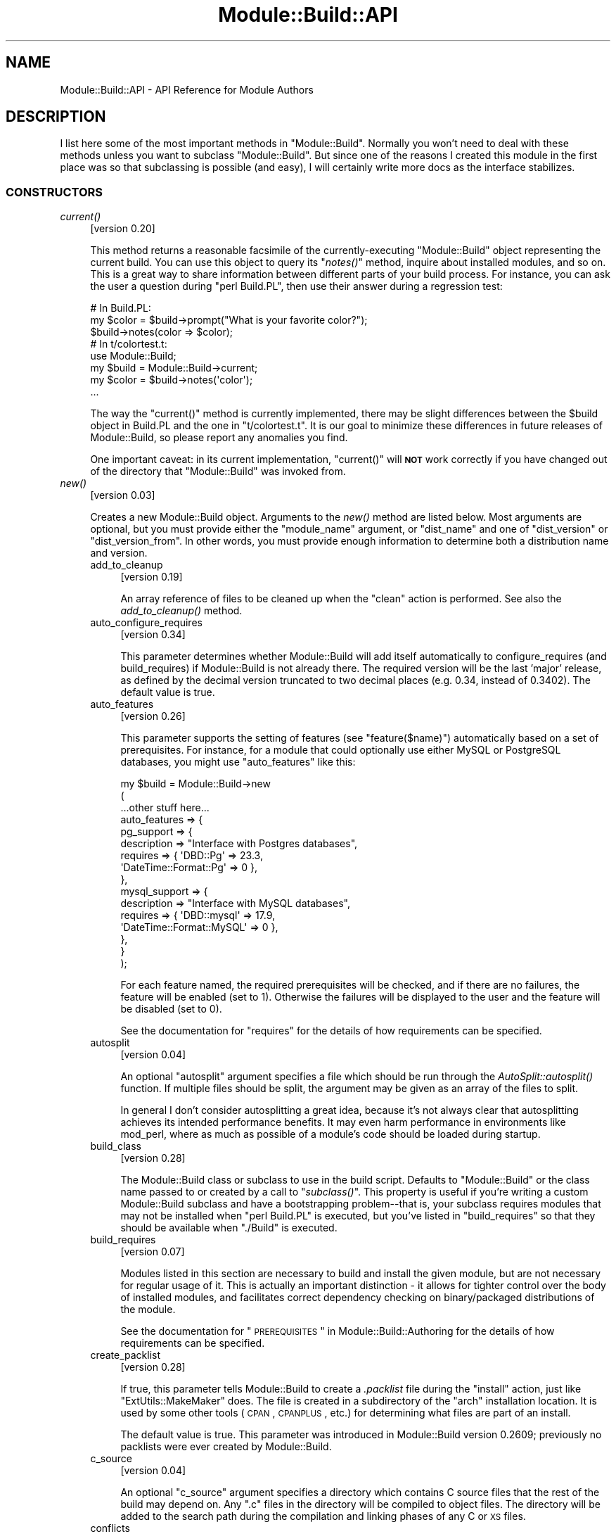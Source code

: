 .\" Automatically generated by Pod::Man 2.23 (Pod::Simple 3.14)
.\"
.\" Standard preamble:
.\" ========================================================================
.de Sp \" Vertical space (when we can't use .PP)
.if t .sp .5v
.if n .sp
..
.de Vb \" Begin verbatim text
.ft CW
.nf
.ne \\$1
..
.de Ve \" End verbatim text
.ft R
.fi
..
.\" Set up some character translations and predefined strings.  \*(-- will
.\" give an unbreakable dash, \*(PI will give pi, \*(L" will give a left
.\" double quote, and \*(R" will give a right double quote.  \*(C+ will
.\" give a nicer C++.  Capital omega is used to do unbreakable dashes and
.\" therefore won't be available.  \*(C` and \*(C' expand to `' in nroff,
.\" nothing in troff, for use with C<>.
.tr \(*W-
.ds C+ C\v'-.1v'\h'-1p'\s-2+\h'-1p'+\s0\v'.1v'\h'-1p'
.ie n \{\
.    ds -- \(*W-
.    ds PI pi
.    if (\n(.H=4u)&(1m=24u) .ds -- \(*W\h'-12u'\(*W\h'-12u'-\" diablo 10 pitch
.    if (\n(.H=4u)&(1m=20u) .ds -- \(*W\h'-12u'\(*W\h'-8u'-\"  diablo 12 pitch
.    ds L" ""
.    ds R" ""
.    ds C` ""
.    ds C' ""
'br\}
.el\{\
.    ds -- \|\(em\|
.    ds PI \(*p
.    ds L" ``
.    ds R" ''
'br\}
.\"
.\" Escape single quotes in literal strings from groff's Unicode transform.
.ie \n(.g .ds Aq \(aq
.el       .ds Aq '
.\"
.\" If the F register is turned on, we'll generate index entries on stderr for
.\" titles (.TH), headers (.SH), subsections (.SS), items (.Ip), and index
.\" entries marked with X<> in POD.  Of course, you'll have to process the
.\" output yourself in some meaningful fashion.
.ie \nF \{\
.    de IX
.    tm Index:\\$1\t\\n%\t"\\$2"
..
.    nr % 0
.    rr F
.\}
.el \{\
.    de IX
..
.\}
.\"
.\" Accent mark definitions (@(#)ms.acc 1.5 88/02/08 SMI; from UCB 4.2).
.\" Fear.  Run.  Save yourself.  No user-serviceable parts.
.    \" fudge factors for nroff and troff
.if n \{\
.    ds #H 0
.    ds #V .8m
.    ds #F .3m
.    ds #[ \f1
.    ds #] \fP
.\}
.if t \{\
.    ds #H ((1u-(\\\\n(.fu%2u))*.13m)
.    ds #V .6m
.    ds #F 0
.    ds #[ \&
.    ds #] \&
.\}
.    \" simple accents for nroff and troff
.if n \{\
.    ds ' \&
.    ds ` \&
.    ds ^ \&
.    ds , \&
.    ds ~ ~
.    ds /
.\}
.if t \{\
.    ds ' \\k:\h'-(\\n(.wu*8/10-\*(#H)'\'\h"|\\n:u"
.    ds ` \\k:\h'-(\\n(.wu*8/10-\*(#H)'\`\h'|\\n:u'
.    ds ^ \\k:\h'-(\\n(.wu*10/11-\*(#H)'^\h'|\\n:u'
.    ds , \\k:\h'-(\\n(.wu*8/10)',\h'|\\n:u'
.    ds ~ \\k:\h'-(\\n(.wu-\*(#H-.1m)'~\h'|\\n:u'
.    ds / \\k:\h'-(\\n(.wu*8/10-\*(#H)'\z\(sl\h'|\\n:u'
.\}
.    \" troff and (daisy-wheel) nroff accents
.ds : \\k:\h'-(\\n(.wu*8/10-\*(#H+.1m+\*(#F)'\v'-\*(#V'\z.\h'.2m+\*(#F'.\h'|\\n:u'\v'\*(#V'
.ds 8 \h'\*(#H'\(*b\h'-\*(#H'
.ds o \\k:\h'-(\\n(.wu+\w'\(de'u-\*(#H)/2u'\v'-.3n'\*(#[\z\(de\v'.3n'\h'|\\n:u'\*(#]
.ds d- \h'\*(#H'\(pd\h'-\w'~'u'\v'-.25m'\f2\(hy\fP\v'.25m'\h'-\*(#H'
.ds D- D\\k:\h'-\w'D'u'\v'-.11m'\z\(hy\v'.11m'\h'|\\n:u'
.ds th \*(#[\v'.3m'\s+1I\s-1\v'-.3m'\h'-(\w'I'u*2/3)'\s-1o\s+1\*(#]
.ds Th \*(#[\s+2I\s-2\h'-\w'I'u*3/5'\v'-.3m'o\v'.3m'\*(#]
.ds ae a\h'-(\w'a'u*4/10)'e
.ds Ae A\h'-(\w'A'u*4/10)'E
.    \" corrections for vroff
.if v .ds ~ \\k:\h'-(\\n(.wu*9/10-\*(#H)'\s-2\u~\d\s+2\h'|\\n:u'
.if v .ds ^ \\k:\h'-(\\n(.wu*10/11-\*(#H)'\v'-.4m'^\v'.4m'\h'|\\n:u'
.    \" for low resolution devices (crt and lpr)
.if \n(.H>23 .if \n(.V>19 \
\{\
.    ds : e
.    ds 8 ss
.    ds o a
.    ds d- d\h'-1'\(ga
.    ds D- D\h'-1'\(hy
.    ds th \o'bp'
.    ds Th \o'LP'
.    ds ae ae
.    ds Ae AE
.\}
.rm #[ #] #H #V #F C
.\" ========================================================================
.\"
.IX Title "Module::Build::API 3pm"
.TH Module::Build::API 3pm "2011-01-09" "perl v5.12.3" "Perl Programmers Reference Guide"
.\" For nroff, turn off justification.  Always turn off hyphenation; it makes
.\" way too many mistakes in technical documents.
.if n .ad l
.nh
.SH "NAME"
Module::Build::API \- API Reference for Module Authors
.SH "DESCRIPTION"
.IX Header "DESCRIPTION"
I list here some of the most important methods in \f(CW\*(C`Module::Build\*(C'\fR.
Normally you won't need to deal with these methods unless you want to
subclass \f(CW\*(C`Module::Build\*(C'\fR.  But since one of the reasons I created
this module in the first place was so that subclassing is possible
(and easy), I will certainly write more docs as the interface
stabilizes.
.SS "\s-1CONSTRUCTORS\s0"
.IX Subsection "CONSTRUCTORS"
.IP "\fIcurrent()\fR" 4
.IX Item "current()"
[version 0.20]
.Sp
This method returns a reasonable facsimile of the currently-executing
\&\f(CW\*(C`Module::Build\*(C'\fR object representing the current build.  You can use
this object to query its \*(L"\fInotes()\fR\*(R" method, inquire about installed
modules, and so on.  This is a great way to share information between
different parts of your build process.  For instance, you can ask
the user a question during \f(CW\*(C`perl Build.PL\*(C'\fR, then use their answer
during a regression test:
.Sp
.Vb 3
\&  # In Build.PL:
\&  my $color = $build\->prompt("What is your favorite color?");
\&  $build\->notes(color => $color);
\&
\&  # In t/colortest.t:
\&  use Module::Build;
\&  my $build = Module::Build\->current;
\&  my $color = $build\->notes(\*(Aqcolor\*(Aq);
\&  ...
.Ve
.Sp
The way the \f(CW\*(C`current()\*(C'\fR method is currently implemented, there may be
slight differences between the \f(CW$build\fR object in Build.PL and the
one in \f(CW\*(C`t/colortest.t\*(C'\fR.  It is our goal to minimize these differences
in future releases of Module::Build, so please report any anomalies
you find.
.Sp
One important caveat: in its current implementation, \f(CW\*(C`current()\*(C'\fR will
\&\fB\s-1NOT\s0\fR work correctly if you have changed out of the directory that
\&\f(CW\*(C`Module::Build\*(C'\fR was invoked from.
.IP "\fInew()\fR" 4
.IX Item "new()"
[version 0.03]
.Sp
Creates a new Module::Build object.  Arguments to the \fInew()\fR method are
listed below.  Most arguments are optional, but you must provide
either the \*(L"module_name\*(R" argument, or \*(L"dist_name\*(R" and one of
\&\*(L"dist_version\*(R" or \*(L"dist_version_from\*(R".  In other words, you must
provide enough information to determine both a distribution name and
version.
.RS 4
.IP "add_to_cleanup" 4
.IX Item "add_to_cleanup"
[version 0.19]
.Sp
An array reference of files to be cleaned up when the \f(CW\*(C`clean\*(C'\fR action
is performed. See also the \fIadd_to_cleanup()\fR
method.
.IP "auto_configure_requires" 4
.IX Item "auto_configure_requires"
[version 0.34]
.Sp
This parameter determines whether Module::Build will add itself
automatically to configure_requires (and build_requires) if Module::Build
is not already there.  The required version will be the last 'major' release,
as defined by the decimal version truncated to two decimal places (e.g. 0.34,
instead of 0.3402).  The default value is true.
.IP "auto_features" 4
.IX Item "auto_features"
[version 0.26]
.Sp
This parameter supports the setting of features (see
\&\*(L"feature($name)\*(R") automatically based on a set of prerequisites.  For
instance, for a module that could optionally use either MySQL or
PostgreSQL databases, you might use \f(CW\*(C`auto_features\*(C'\fR like this:
.Sp
.Vb 10
\&  my $build = Module::Build\->new
\&    (
\&     ...other stuff here...
\&     auto_features => {
\&       pg_support    => {
\&                         description => "Interface with Postgres databases",
\&                         requires    => { \*(AqDBD::Pg\*(Aq => 23.3,
\&                                          \*(AqDateTime::Format::Pg\*(Aq => 0 },
\&                        },
\&       mysql_support => {
\&                         description => "Interface with MySQL databases",
\&                         requires    => { \*(AqDBD::mysql\*(Aq => 17.9,
\&                                          \*(AqDateTime::Format::MySQL\*(Aq => 0 },
\&                        },
\&     }
\&    );
.Ve
.Sp
For each feature named, the required prerequisites will be checked, and
if there are no failures, the feature will be enabled (set to \f(CW1\fR).
Otherwise the failures will be displayed to the user and the feature
will be disabled (set to \f(CW0\fR).
.Sp
See the documentation for \*(L"requires\*(R" for the details of how
requirements can be specified.
.IP "autosplit" 4
.IX Item "autosplit"
[version 0.04]
.Sp
An optional \f(CW\*(C`autosplit\*(C'\fR argument specifies a file which should be run
through the \fIAutoSplit::autosplit()\fR function.
If multiple files should be split, the argument may be given as an
array of the files to split.
.Sp
In general I don't consider autosplitting a great idea, because it's
not always clear that autosplitting achieves its intended performance
benefits.  It may even harm performance in environments like mod_perl,
where as much as possible of a module's code should be loaded during
startup.
.IP "build_class" 4
.IX Item "build_class"
[version 0.28]
.Sp
The Module::Build class or subclass to use in the build script.
Defaults to \*(L"Module::Build\*(R" or the class name passed to or created by
a call to \*(L"\fIsubclass()\fR\*(R".  This property is useful if you're
writing a custom Module::Build subclass and have a bootstrapping
problem\*(--that is, your subclass requires modules that may not be
installed when \f(CW\*(C`perl Build.PL\*(C'\fR is executed, but you've listed in
\&\*(L"build_requires\*(R" so that they should be available when \f(CW\*(C`./Build\*(C'\fR is
executed.
.IP "build_requires" 4
.IX Item "build_requires"
[version 0.07]
.Sp
Modules listed in this section are necessary to build and install the
given module, but are not necessary for regular usage of it.  This is
actually an important distinction \- it allows for tighter control over
the body of installed modules, and facilitates correct dependency
checking on binary/packaged distributions of the module.
.Sp
See the documentation for \*(L"\s-1PREREQUISITES\s0\*(R" in Module::Build::Authoring
for the details of how requirements can be specified.
.IP "create_packlist" 4
.IX Item "create_packlist"
[version 0.28]
.Sp
If true, this parameter tells Module::Build to create a \fI.packlist\fR
file during the \f(CW\*(C`install\*(C'\fR action, just like \f(CW\*(C`ExtUtils::MakeMaker\*(C'\fR does.
The file is created in a subdirectory of the \f(CW\*(C`arch\*(C'\fR installation
location.  It is used by some other tools (\s-1CPAN\s0, \s-1CPANPLUS\s0, etc.) for
determining what files are part of an install.
.Sp
The default value is true.  This parameter was introduced in
Module::Build version 0.2609; previously no packlists were ever
created by Module::Build.
.IP "c_source" 4
.IX Item "c_source"
[version 0.04]
.Sp
An optional \f(CW\*(C`c_source\*(C'\fR argument specifies a directory which contains
C source files that the rest of the build may depend on.  Any \f(CW\*(C`.c\*(C'\fR
files in the directory will be compiled to object files.  The
directory will be added to the search path during the compilation and
linking phases of any C or \s-1XS\s0 files.
.IP "conflicts" 4
.IX Item "conflicts"
[version 0.07]
.Sp
Modules listed in this section conflict in some serious way with the
given module.  \f(CW\*(C`Module::Build\*(C'\fR (or some higher-level tool) will
refuse to install the given module if the given module/version is also
installed.
.Sp
See the documentation for \*(L"\s-1PREREQUISITES\s0\*(R" in Module::Build::Authoring
for the details of how requirements can be specified.
.IP "create_license" 4
.IX Item "create_license"
[version 0.31]
.Sp
This parameter tells Module::Build to automatically create a
\&\fI\s-1LICENSE\s0\fR file at the top level of your distribution, containing the
full text of the author's chosen license.  This requires
\&\f(CW\*(C`Software::License\*(C'\fR on the author's machine, and further requires
that the \f(CW\*(C`license\*(C'\fR parameter specifies a license that it knows about.
.IP "create_makefile_pl" 4
.IX Item "create_makefile_pl"
[version 0.19]
.Sp
This parameter lets you use \f(CW\*(C`Module::Build::Compat\*(C'\fR during the
\&\f(CW\*(C`distdir\*(C'\fR (or \f(CW\*(C`dist\*(C'\fR) action to automatically create a Makefile.PL
for compatibility with \f(CW\*(C`ExtUtils::MakeMaker\*(C'\fR.  The parameter's value
should be one of the styles named in the Module::Build::Compat
documentation.
.IP "create_readme" 4
.IX Item "create_readme"
[version 0.22]
.Sp
This parameter tells Module::Build to automatically create a \fI\s-1README\s0\fR
file at the top level of your distribution.  Currently it will simply
use \f(CW\*(C`Pod::Text\*(C'\fR (or \f(CW\*(C`Pod::Readme\*(C'\fR if it's installed) on the file
indicated by \f(CW\*(C`dist_version_from\*(C'\fR and put the result in the \fI\s-1README\s0\fR
file.  This is by no means the only recommended style for writing a
\&\fI\s-1README\s0\fR, but it seems to be one common one used on the \s-1CPAN\s0.
.Sp
If you generate a \fI\s-1README\s0\fR in this way, it's probably a good idea to
create a separate \fI\s-1INSTALL\s0\fR file if that information isn't in the
generated \fI\s-1README\s0\fR.
.IP "dist_abstract" 4
.IX Item "dist_abstract"
[version 0.20]
.Sp
This should be a short description of the distribution.  This is used when
generating metadata for \fI\s-1META\s0.yml\fR and \s-1PPD\s0 files.  If it is not given
then \f(CW\*(C`Module::Build\*(C'\fR looks in the \s-1POD\s0 of the module from which it gets
the distribution's version.  If it finds a \s-1POD\s0 section marked \*(L"=head1
\&\s-1NAME\s0\*(R", then it looks for the first line matching \f(CW\*(C`\es+\-\es+(.+)\*(C'\fR,
and uses the captured text as the abstract.
.IP "dist_author" 4
.IX Item "dist_author"
[version 0.20]
.Sp
This should be something like \*(L"John Doe <jdoe@example.com>\*(R", or if
there are multiple authors, an anonymous array of strings may be
specified.  This is used when generating metadata for \fI\s-1META\s0.yml\fR and
\&\s-1PPD\s0 files.  If this is not specified, then \f(CW\*(C`Module::Build\*(C'\fR looks at
the module from which it gets the distribution's version.  If it finds
a \s-1POD\s0 section marked \*(L"=head1 \s-1AUTHOR\s0\*(R", then it uses the contents of
this section.
.IP "dist_name" 4
.IX Item "dist_name"
[version 0.11]
.Sp
Specifies the name for this distribution.  Most authors won't need to
set this directly, they can use \f(CW\*(C`module_name\*(C'\fR to set \f(CW\*(C`dist_name\*(C'\fR to
a reasonable default.  However, some agglomerative distributions like
\&\f(CW\*(C`libwww\-perl\*(C'\fR or \f(CW\*(C`bioperl\*(C'\fR have names that don't correspond directly
to a module name, so \f(CW\*(C`dist_name\*(C'\fR can be set independently.
.IP "dist_version" 4
.IX Item "dist_version"
[version 0.11]
.Sp
Specifies a version number for the distribution.  See \*(L"module_name\*(R"
or \*(L"dist_version_from\*(R" for ways to have this set automatically from a
\&\f(CW$VERSION\fR variable in a module.  One way or another, a version
number needs to be set.
.IP "dist_version_from" 4
.IX Item "dist_version_from"
[version 0.11]
.Sp
Specifies a file to look for the distribution version in.  Most
authors won't need to set this directly, they can use \*(L"module_name\*(R"
to set it to a reasonable default.
.Sp
The version is extracted from the specified file according to the same
rules as ExtUtils::MakeMaker and \f(CW\*(C`CPAN.pm\*(C'\fR.  It involves finding
the first line that matches the regular expression
.Sp
.Vb 1
\&   /([\e$*])(([\ew\e:\e\*(Aq]*)\ebVERSION)\eb.*\e=/
.Ve
.Sp
\&\fIeval()\fR\-ing that line, then checking the value of the \f(CW$VERSION\fR
variable.  Quite ugly, really, but all the modules on \s-1CPAN\s0 depend on
this process, so there's no real opportunity to change to something
better.
.Sp
If the target file of \*(L"dist_version_from\*(R" contains more than one package
declaration, the version returned will be the one matching the configured
\&\*(L"module_name\*(R".
.IP "dynamic_config" 4
.IX Item "dynamic_config"
[version 0.07]
.Sp
A boolean flag indicating whether the \fIBuild.PL\fR file must be
executed, or whether this module can be built, tested and installed
solely from consulting its metadata file.  The main reason to set this
to a true value is that your module performs some dynamic
configuration as part of its build/install process.  If the flag is
omitted, the \fI\s-1META\s0.yml\fR spec says that installation tools should
treat it as 1 (true), because this is a safer way to behave.
.Sp
Currently \f(CW\*(C`Module::Build\*(C'\fR doesn't actually do anything with this flag
\&\- it's up to higher-level tools like \f(CW\*(C`CPAN.pm\*(C'\fR to do something useful
with it.  It can potentially bring lots of security, packaging, and
convenience improvements.
.IP "extra_compiler_flags" 4
.IX Item "extra_compiler_flags"
.PD 0
.IP "extra_linker_flags" 4
.IX Item "extra_linker_flags"
.PD
[version 0.19]
.Sp
These parameters can contain array references (or strings, in which
case they will be split into arrays) to pass through to the compiler
and linker phases when compiling/linking C code.  For example, to tell
the compiler that your code is \*(C+, you might do:
.Sp
.Vb 5
\&  my $build = Module::Build\->new
\&    (
\&     module_name          => \*(AqFoo::Bar\*(Aq,
\&     extra_compiler_flags => [\*(Aq\-x\*(Aq, \*(Aqc++\*(Aq],
\&    );
.Ve
.Sp
To link your \s-1XS\s0 code against glib you might write something like:
.Sp
.Vb 7
\&  my $build = Module::Build\->new
\&    (
\&     module_name          => \*(AqFoo::Bar\*(Aq,
\&     dynamic_config       => 1,
\&     extra_compiler_flags => scalar \`glib\-config \-\-cflags\`,
\&     extra_linker_flags   => scalar \`glib\-config \-\-libs\`,
\&    );
.Ve
.IP "get_options" 4
.IX Item "get_options"
[version 0.26]
.Sp
You can pass arbitrary command line options to \fIBuild.PL\fR or
\&\fIBuild\fR, and they will be stored in the Module::Build object and can
be accessed via the \*(L"\fIargs()\fR\*(R" method.  However, sometimes you want
more flexibility out of your argument processing than this allows.  In
such cases, use the \f(CW\*(C`get_options\*(C'\fR parameter to pass in a hash
reference of argument specifications, and the list of arguments to
\&\fIBuild.PL\fR or \fIBuild\fR will be processed according to those
specifications before they're passed on to \f(CW\*(C`Module::Build\*(C'\fR's own
argument processing.
.Sp
The supported option specification hash keys are:
.RS 4
.IP "type" 4
.IX Item "type"
The type of option.  The types are those supported by Getopt::Long; consult
its documentation for a complete list.  Typical types are \f(CW\*(C`=s\*(C'\fR for strings,
\&\f(CW\*(C`+\*(C'\fR for additive options, and \f(CW\*(C`!\*(C'\fR for negatable options.  If the
type is not specified, it will be considered a boolean, i.e. no
argument is taken and a value of 1 will be assigned when the option is
encountered.
.IP "store" 4
.IX Item "store"
A reference to a scalar in which to store the value passed to the option.
If not specified, the value will be stored under the option name in the
hash returned by the \f(CW\*(C`args()\*(C'\fR method.
.IP "default" 4
.IX Item "default"
A default value for the option.  If no default value is specified and no option
is passed, then the option key will not exist in the hash returned by
\&\f(CW\*(C`args()\*(C'\fR.
.RE
.RS 4
.Sp
You can combine references to your own variables or subroutines with
unreferenced specifications, for which the result will also be stored in the
hash returned by \f(CW\*(C`args()\*(C'\fR.  For example:
.Sp
.Vb 10
\&  my $loud = 0;
\&  my $build = Module::Build\->new
\&    (
\&     module_name => \*(AqFoo::Bar\*(Aq,
\&     get_options => {
\&                     Loud =>     { store => \e$loud },
\&                     Dbd  =>     { type  => \*(Aq=s\*(Aq   },
\&                     Quantity => { type  => \*(Aq+\*(Aq    },
\&                    }
\&    );
\&
\&  print STDERR "HEY, ARE YOU LISTENING??\en" if $loud;
\&  print "We\*(Aqll use the ", $build\->args(\*(AqDbd\*(Aq), " DBI driver\en";
\&  print "Are you sure you want that many?\en"
\&    if $build\->args(\*(AqQuantity\*(Aq) > 2;
.Ve
.Sp
The arguments for such a specification can be called like so:
.Sp
.Vb 1
\&  perl Build.PL \-\-Loud \-\-Dbd=DBD::pg \-\-Quantity \-\-Quantity \-\-Quantity
.Ve
.Sp
\&\fB\s-1WARNING:\s0\fR Any option specifications that conflict with Module::Build's own
options (defined by its properties) will throw an exception.  Use capitalized
option names to avoid unintended conflicts with future Module::Build options.
.Sp
Consult the Getopt::Long documentation for details on its usage.
.RE
.IP "include_dirs" 4
.IX Item "include_dirs"
[version 0.24]
.Sp
Specifies any additional directories in which to search for C header
files.  May be given as a string indicating a single directory, or as
a list reference indicating multiple directories.
.IP "install_path" 4
.IX Item "install_path"
[version 0.19]
.Sp
You can set paths for individual installable elements by using the
\&\f(CW\*(C`install_path\*(C'\fR parameter:
.Sp
.Vb 8
\&  my $build = Module::Build\->new
\&    (
\&     ...other stuff here...
\&     install_path => {
\&                      lib  => \*(Aq/foo/lib\*(Aq,
\&                      arch => \*(Aq/foo/lib/arch\*(Aq,
\&                     }
\&    );
.Ve
.IP "installdirs" 4
.IX Item "installdirs"
[version 0.19]
.Sp
Determines where files are installed within the normal perl hierarchy
as determined by \fIConfig.pm\fR.  Valid values are: \f(CW\*(C`core\*(C'\fR, \f(CW\*(C`site\*(C'\fR,
\&\f(CW\*(C`vendor\*(C'\fR.  The default is \f(CW\*(C`site\*(C'\fR.  See
\&\*(L"\s-1INSTALL\s0 \s-1PATHS\s0\*(R" in Module::Build
.IP "license" 4
.IX Item "license"
[version 0.07]
.Sp
Specifies the licensing terms of your distribution.  Valid options include:
.RS 4
.IP "apache" 4
.IX Item "apache"
The distribution is licensed under the Apache License, Version 2.0
(http://apache.org/licenses/LICENSE\-2.0 <http://apache.org/licenses/LICENSE-2.0>).
.IP "apache_1_1" 4
.IX Item "apache_1_1"
The distribution is licensed under the Apache Software License, Version 1.1
(http://apache.org/licenses/LICENSE\-1.1 <http://apache.org/licenses/LICENSE-1.1>).
.IP "artistic" 4
.IX Item "artistic"
The distribution is licensed under the Artistic License, as specified
by the \fIArtistic\fR file in the standard Perl distribution.
.IP "artistic_2" 4
.IX Item "artistic_2"
The distribution is licensed under the Artistic 2.0 License
(http://opensource.org/licenses/artistic\-license\-2.0.php <http://opensource.org/licenses/artistic-license-2.0.php>.)
.IP "bsd" 4
.IX Item "bsd"
The distribution is licensed under the \s-1BSD\s0 License
(http://www.opensource.org/licenses/bsd\-license.php <http://www.opensource.org/licenses/bsd-license.php>).
.IP "gpl" 4
.IX Item "gpl"
The distribution is licensed under the terms of the \s-1GNU\s0 General
Public License (http://www.opensource.org/licenses/gpl\-license.php <http://www.opensource.org/licenses/gpl-license.php>).
.IP "lgpl" 4
.IX Item "lgpl"
The distribution is licensed under the terms of the \s-1GNU\s0 Lesser
General Public License
(http://www.opensource.org/licenses/lgpl\-license.php <http://www.opensource.org/licenses/lgpl-license.php>).
.IP "mit" 4
.IX Item "mit"
The distribution is licensed under the \s-1MIT\s0 License
(http://opensource.org/licenses/mit\-license.php <http://opensource.org/licenses/mit-license.php>).
.IP "mozilla" 4
.IX Item "mozilla"
The distribution is licensed under the Mozilla Public
License.  (<http://opensource.org/licenses/mozilla1.0.php> or
<http://opensource.org/licenses/mozilla1.1.php>)
.IP "open_source" 4
.IX Item "open_source"
The distribution is licensed under some other Open Source
Initiative-approved license listed at
<http://www.opensource.org/licenses/>.
.IP "perl" 4
.IX Item "perl"
The distribution may be copied and redistributed under the same terms
as Perl itself (this is by far the most common licensing option for
modules on \s-1CPAN\s0).  This is a dual license, in which the user may
choose between either the \s-1GPL\s0 or the Artistic license.
.IP "restrictive" 4
.IX Item "restrictive"
The distribution may not be redistributed without special permission
from the author and/or copyright holder.
.IP "unrestricted" 4
.IX Item "unrestricted"
The distribution is licensed under a license that is \fBnot\fR approved
by www.opensource.org but that allows distribution without
restrictions.
.RE
.RS 4
.Sp
Note that you must still include the terms of your license in your
documentation \- this field only lets automated tools figure out your
licensing restrictions.  Humans still need something to read.  If you
choose to provide this field, you should make sure that you keep it in
sync with your written documentation if you ever change your licensing
terms.
.Sp
You may also use a license type of \f(CW\*(C`unknown\*(C'\fR if you don't wish to
specify your terms in the metadata.
.Sp
It is a fatal error to use a license other than the ones mentioned
above.  This is not because I wish to impose licensing terms on you \-
please let me know if you would like another license option to be
added to the list.  I just started out with a small set of licenses to
keep things simple, figuring I'd let people with actual working
knowledge in this area tell me what to do.  So if that's you, drop me
a line.
.RE
.IP "meta_add" 4
.IX Item "meta_add"
[version 0.28]
.Sp
A hash of key/value pairs that should be added to the \fI\s-1META\s0.yml\fR file
during the \f(CW\*(C`distmeta\*(C'\fR action.  Any existing entries with the same
names will be overridden.
.Sp
See the \*(L"\s-1MODULE\s0 \s-1METADATA\s0\*(R" section for details.
.IP "meta_merge" 4
.IX Item "meta_merge"
[version 0.28]
.Sp
A hash of key/value pairs that should be merged into the \fI\s-1META\s0.yml\fR
file during the \f(CW\*(C`distmeta\*(C'\fR action.  Any existing entries with the
same names will be overridden.
.Sp
The only difference between \f(CW\*(C`meta_add\*(C'\fR and \f(CW\*(C`meta_merge\*(C'\fR is their
behavior on hash-valued and array-valued entries: \f(CW\*(C`meta_add\*(C'\fR will
completely blow away the existing hash or array value, but
\&\f(CW\*(C`meta_merge\*(C'\fR will merge the supplied data into the existing hash or
array value.
.Sp
See the \*(L"\s-1MODULE\s0 \s-1METADATA\s0\*(R" section for details.
.IP "module_name" 4
.IX Item "module_name"
[version 0.03]
.Sp
The \f(CW\*(C`module_name\*(C'\fR is a shortcut for setting default values of
\&\f(CW\*(C`dist_name\*(C'\fR and \f(CW\*(C`dist_version_from\*(C'\fR, reflecting the fact that the
majority of \s-1CPAN\s0 distributions are centered around one \*(L"main\*(R" module.
For instance, if you set \f(CW\*(C`module_name\*(C'\fR to \f(CW\*(C`Foo::Bar\*(C'\fR, then
\&\f(CW\*(C`dist_name\*(C'\fR will default to \f(CW\*(C`Foo\-Bar\*(C'\fR and \f(CW\*(C`dist_version_from\*(C'\fR will
default to \f(CW\*(C`lib/Foo/Bar.pm\*(C'\fR.  \f(CW\*(C`dist_version_from\*(C'\fR will in turn be
used to set \f(CW\*(C`dist_version\*(C'\fR.
.Sp
Setting \f(CW\*(C`module_name\*(C'\fR won't override a \f(CW\*(C`dist_*\*(C'\fR parameter you
specify explicitly.
.IP "needs_compiler" 4
.IX Item "needs_compiler"
[version 0.36]
.Sp
The \f(CW\*(C`needs_compiler\*(C'\fR parameter indicates whether a compiler is required to
build the distsribution.  The default is false, unless \s-1XS\s0 files are found or
the \f(CW\*(C`c_source\*(C'\fR parameter is set, in which case it is true.  If true,
ExtUtils::CBuilder is automatically added to \f(CW\*(C`build_requires\*(C'\fR if needed.
.Sp
For a distribution where a compiler is \fIoptional\fR, e.g. a dual XS/pure\-Perl
distribution, \f(CW\*(C`needs_compiler\*(C'\fR should explicitly be set to a false value.
.IP "PL_files" 4
.IX Item "PL_files"
[version 0.06]
.Sp
An optional parameter specifying a set of \f(CW\*(C`.PL\*(C'\fR files in your
distribution.  These will be run as Perl scripts prior to processing
the rest of the files in your distribution with the name of the file
they're generating as an argument.  They are usually used as templates
for creating other files dynamically, so that a file like
\&\f(CW\*(C`lib/Foo/Bar.pm.PL\*(C'\fR might create the file \f(CW\*(C`lib/Foo/Bar.pm\*(C'\fR.
.Sp
The files are specified with the \f(CW\*(C`.PL\*(C'\fR files as hash keys, and the
file(s) they generate as hash values, like so:
.Sp
.Vb 6
\&  my $build = Module::Build\->new
\&    (
\&     module_name => \*(AqFoo::Bar\*(Aq,
\&     ...
\&     PL_files => { \*(Aqlib/Foo/Bar.pm.PL\*(Aq => \*(Aqlib/Foo/Bar.pm\*(Aq },
\&    );
.Ve
.Sp
Note that the path specifications are \fIalways\fR given in Unix-like
format, not in the style of the local system.
.Sp
If your \f(CW\*(C`.PL\*(C'\fR scripts don't create any files, or if they create files
with unexpected names, or even if they create multiple files, you can
indicate that so that Module::Build can properly handle these created
files:
.Sp
.Vb 5
\&  PL_files => {
\&               \*(Aqlib/Foo/Bar.pm.PL\*(Aq => \*(Aqlib/Foo/Bar.pm\*(Aq,
\&               \*(Aqlib/something.PL\*(Aq  => [\*(Aq/lib/something\*(Aq, \*(Aq/lib/else\*(Aq],
\&               \*(Aqlib/funny.PL\*(Aq      => [],
\&              }
.Ve
.Sp
Here's an example of a simple \s-1PL\s0 file.
.Sp
.Vb 2
\&    my $output_file = shift;
\&    open my $fh, ">", $output_file or die "Can\*(Aqt open $output_file: $!";
\&
\&    print $fh <<\*(AqEND\*(Aq;
\&    #!/usr/bin/perl
\&
\&    print "Hello, world!\en";
\&    END
.Ve
.Sp
\&\s-1PL\s0 files are not installed by default, so its safe to put them in
\&\fIlib/\fR and \fIbin/\fR.
.IP "pm_files" 4
.IX Item "pm_files"
[version 0.19]
.Sp
An optional parameter specifying the set of \f(CW\*(C`.pm\*(C'\fR files in this
distribution, specified as a hash reference whose keys are the files'
locations in the distributions, and whose values are their logical
locations based on their package name, i.e. where they would be found
in a \*(L"normal\*(R" Module::Build\-style distribution.  This parameter is
mainly intended to support alternative layouts of files.
.Sp
For instance, if you have an old-style \f(CW\*(C`MakeMaker\*(C'\fR distribution for a
module called \f(CW\*(C`Foo::Bar\*(C'\fR and a \fIBar.pm\fR file at the top level of the
distribution, you could specify your layout in your \f(CW\*(C`Build.PL\*(C'\fR like
this:
.Sp
.Vb 6
\&  my $build = Module::Build\->new
\&    (
\&     module_name => \*(AqFoo::Bar\*(Aq,
\&     ...
\&     pm_files => { \*(AqBar.pm\*(Aq => \*(Aqlib/Foo/Bar.pm\*(Aq },
\&    );
.Ve
.Sp
Note that the values should include \f(CW\*(C`lib/\*(C'\fR, because this is where
they would be found in a \*(L"normal\*(R" Module::Build\-style distribution.
.Sp
Note also that the path specifications are \fIalways\fR given in
Unix-like format, not in the style of the local system.
.IP "pod_files" 4
.IX Item "pod_files"
[version 0.19]
.Sp
Just like \f(CW\*(C`pm_files\*(C'\fR, but used for specifying the set of \f(CW\*(C`.pod\*(C'\fR
files in your distribution.
.IP "recommends" 4
.IX Item "recommends"
[version 0.08]
.Sp
This is just like the \*(L"requires\*(R" argument, except that modules listed
in this section aren't essential, just a good idea.  We'll just print
a friendly warning if one of these modules aren't found, but we'll
continue running.
.Sp
If a module is recommended but not required, all tests should still
pass if the module isn't installed.  This may mean that some tests
may be skipped if recommended dependencies aren't present.
.Sp
Automated tools like \s-1CPAN\s0.pm should inform the user when recommended
modules aren't installed, and it should offer to install them if it
wants to be helpful.
.Sp
See the documentation for \*(L"\s-1PREREQUISITES\s0\*(R" in Module::Build::Authoring
for the details of how requirements can be specified.
.IP "recursive_test_files" 4
.IX Item "recursive_test_files"
[version 0.28]
.Sp
Normally, \f(CW\*(C`Module::Build\*(C'\fR does not search subdirectories when looking
for tests to run. When this options is set it will search recursively
in all subdirectories of the standard 't' test directory.
.IP "requires" 4
.IX Item "requires"
[version 0.07]
.Sp
An optional \f(CW\*(C`requires\*(C'\fR argument specifies any module prerequisites
that the current module depends on.
.Sp
One note: currently \f(CW\*(C`Module::Build\*(C'\fR doesn't actually \fIrequire\fR the
user to have dependencies installed, it just strongly urges.  In the
future we may require it.  There's also a \*(L"recommends\*(R" section for
things that aren't absolutely required.
.Sp
Automated tools like \s-1CPAN\s0.pm should refuse to install a module if one
of its dependencies isn't satisfied, unless a \*(L"force\*(R" command is given
by the user.  If the tools are helpful, they should also offer to
install the dependencies.
.Sp
A synonym for \f(CW\*(C`requires\*(C'\fR is \f(CW\*(C`prereq\*(C'\fR, to help succour people
transitioning from \f(CW\*(C`ExtUtils::MakeMaker\*(C'\fR.  The \f(CW\*(C`requires\*(C'\fR term is
preferred, but the \f(CW\*(C`prereq\*(C'\fR term will remain valid in future
distributions.
.Sp
See the documentation for \*(L"\s-1PREREQUISITES\s0\*(R" in Module::Build::Authoring
for the details of how requirements can be specified.
.IP "script_files" 4
.IX Item "script_files"
[version 0.18]
.Sp
An optional parameter specifying a set of files that should be
installed as executable Perl scripts when the module is installed.
May be given as an array reference of the files, as a hash reference
whose keys are the files (and whose values will currently be ignored),
as a string giving the name of a directory in which to find scripts,
or as a string giving the name of a single script file.
.Sp
The default is to install any scripts found in a \fIbin\fR directory at
the top level of the distribution, minus any keys of PL_files.
.Sp
For backward compatibility, you may use the parameter \f(CW\*(C`scripts\*(C'\fR
instead of \f(CW\*(C`script_files\*(C'\fR.  Please consider this usage deprecated,
though it will continue to exist for several version releases.
.IP "share_dir" 4
.IX Item "share_dir"
[version 0.36]
.Sp
An optional parameter specifying directories of static data files to
be installed as read-only files for use with File::ShareDir.  The
\&\f(CW\*(C`share_dir\*(C'\fR property supports both distribution-level and
module-level share files.
.Sp
The simplest use of \f(CW\*(C`share_dir\*(C'\fR is to set it to a directory name or an
arrayref of directory names containing files to be installed in the
distribution-level share directory.
.Sp
.Vb 1
\&  share_dir => \*(Aqshare\*(Aq
.Ve
.Sp
Alternatively, if \f(CW\*(C`share_dir\*(C'\fR is a hashref, it may have \f(CW\*(C`dist\*(C'\fR or
\&\f(CW\*(C`module\*(C'\fR keys providing full flexibility in defining how share
directories should be installed.
.Sp
.Vb 7
\&  share_dir => {
\&    dist => [ \*(Aqexamples\*(Aq, \*(Aqmore_examples\*(Aq ],
\&    module => {
\&      Foo::Templates => [\*(Aqshare/html\*(Aq, \*(Aqshare/text\*(Aq],
\&      Foo::Config    => \*(Aqshare/config\*(Aq,
\&    }
\&  }
.Ve
.Sp
If \f(CW\*(C`share_dir\*(C'\fR is set, then File::ShareDir will automatically be added
to the \f(CW\*(C`requires\*(C'\fR hash.
.IP "sign" 4
.IX Item "sign"
[version 0.16]
.Sp
If a true value is specified for this parameter, Module::Signature
will be used (via the 'distsign' action) to create a \s-1SIGNATURE\s0 file
for your distribution during the 'distdir' action, and to add the
\&\s-1SIGNATURE\s0 file to the \s-1MANIFEST\s0 (therefore, don't add it yourself).
.Sp
The default value is false.  In the future, the default may change to
true if you have \f(CW\*(C`Module::Signature\*(C'\fR installed on your system.
.IP "test_files" 4
.IX Item "test_files"
[version 0.23]
.Sp
An optional parameter specifying a set of files that should be used as
\&\f(CW\*(C`Test::Harness\*(C'\fR\-style regression tests to be run during the \f(CW\*(C`test\*(C'\fR
action.  May be given as an array reference of the files, or as a hash
reference whose keys are the files (and whose values will currently be
ignored).  If the argument is given as a single string (not in an
array reference), that string will be treated as a \f(CW\*(C`glob()\*(C'\fR pattern
specifying the files to use.
.Sp
The default is to look for a \fItest.pl\fR script in the top-level
directory of the distribution, and any files matching the glob pattern
\&\f(CW\*(C`*.t\*(C'\fR in the \fIt/\fR subdirectory.  If the \f(CW\*(C`recursive_test_files\*(C'\fR
property is true, then the \f(CW\*(C`t/\*(C'\fR directory will be scanned recursively
for \f(CW\*(C`*.t\*(C'\fR files.
.IP "use_tap_harness" 4
.IX Item "use_tap_harness"
[version 0.2808_03]
.Sp
An optional parameter indicating whether or not to use TAP::Harness for
testing rather than Test::Harness. Defaults to false. If set to true, you must
therefore be sure to add TAP::Harness as a requirement for your module in
\&\*(L"build_requires\*(R". Implicitly set to a true value if \f(CW\*(C`tap_harness_args\*(C'\fR is
specified.
.IP "tap_harness_args" 4
.IX Item "tap_harness_args"
[version 0.2808_03]
.Sp
An optional parameter specifying parameters to be passed to TAP::Harness when
running tests. Must be given as a hash reference of parameters; see the
TAP::Harness documentation for details. Note that specifying
this parameter will implicitly set \f(CW\*(C`use_tap_harness\*(C'\fR to a true value. You
must therefore be sure to add TAP::Harness as a requirement for your module in
\&\*(L"build_requires\*(R".
.IP "xs_files" 4
.IX Item "xs_files"
[version 0.19]
.Sp
Just like \f(CW\*(C`pm_files\*(C'\fR, but used for specifying the set of \f(CW\*(C`.xs\*(C'\fR
files in your distribution.
.RE
.RS 4
.RE
.IP "new_from_context(%args)" 4
.IX Item "new_from_context(%args)"
[version 0.28]
.Sp
When called from a directory containing a \fIBuild.PL\fR script (in other words,
the base directory of a distribution), this method will run the \fIBuild.PL\fR and
call \f(CW\*(C`resume()\*(C'\fR to return the resulting \f(CW\*(C`Module::Build\*(C'\fR object to the caller.
Any key-value arguments given to \f(CW\*(C`new_from_context()\*(C'\fR are essentially like
command line arguments given to the \fIBuild.PL\fR script, so for example you
could pass \f(CW\*(C`verbose => 1\*(C'\fR to this method to turn on verbosity.
.IP "\fIresume()\fR" 4
.IX Item "resume()"
[version 0.03]
.Sp
You'll probably never call this method directly, it's only called from the
auto-generated \f(CW\*(C`Build\*(C'\fR script (and the \f(CW\*(C`new_from_context\*(C'\fR method).  The
\&\f(CW\*(C`new()\*(C'\fR method is only called once, when the user runs \f(CW\*(C`perl Build.PL\*(C'\fR.
Thereafter, when the user runs \f(CW\*(C`Build test\*(C'\fR or another action, the
\&\f(CW\*(C`Module::Build\*(C'\fR object is created using the \f(CW\*(C`resume()\*(C'\fR method to
re-instantiate with the settings given earlier to \f(CW\*(C`new()\*(C'\fR.
.IP "\fIsubclass()\fR" 4
.IX Item "subclass()"
[version 0.06]
.Sp
This creates a new \f(CW\*(C`Module::Build\*(C'\fR subclass on the fly, as described
in the \*(L"\s-1SUBCLASSING\s0\*(R" in Module::Build::Authoring section.  The caller
must provide either a \f(CW\*(C`class\*(C'\fR or \f(CW\*(C`code\*(C'\fR parameter, or both.  The
\&\f(CW\*(C`class\*(C'\fR parameter indicates the name to use for the new subclass, and
defaults to \f(CW\*(C`MyModuleBuilder\*(C'\fR.  The \f(CW\*(C`code\*(C'\fR parameter specifies Perl
code to use as the body of the subclass.
.IP "add_property" 4
.IX Item "add_property"
[version 0.31]
.Sp
.Vb 10
\&  package \*(AqMy::Build\*(Aq;
\&  use base \*(AqModule::Build\*(Aq;
\&  _\|_PACKAGE_\|_\->add_property( \*(Aqpedantic\*(Aq );
\&  _\|_PACKAGE_\|_\->add_property( answer => 42 );
\&  _\|_PACKAGE_\|_\->add_property(
\&     \*(Aqepoch\*(Aq,
\&      default => sub { time },
\&      check   => sub {
\&          return 1 if /^\ed+$/;
\&          shift\->property_error( "\*(Aq$_\*(Aq is not an epoch time" );
\&          return 0;
\&      },
\&  );
.Ve
.Sp
Adds a property to a Module::Build class. Properties are those attributes of a
Module::Build object which can be passed to the constructor and which have
accessors to get and set them. All of the core properties, such as
\&\f(CW\*(C`module_name\*(C'\fR and \f(CW\*(C`license\*(C'\fR, are defined using this class method.
.Sp
The first argument to \f(CW\*(C`add_property()\*(C'\fR is always the name of the property.
The second argument can be either a default value for the property, or a list
of key/value pairs. The supported keys are:
.RS 4
.ie n .IP """default""" 4
.el .IP "\f(CWdefault\fR" 4
.IX Item "default"
The default value. May optionally be specified as a code reference, in which
case the return value from the execution of the code reference will be used.
If you need the default to be a code reference, just use a code reference to
return it, e.g.:
.Sp
.Vb 1
\&      default => sub { sub { ... } },
.Ve
.ie n .IP """check""" 4
.el .IP "\f(CWcheck\fR" 4
.IX Item "check"
A code reference that checks that a value specified for the property is valid.
During the execution of the code reference, the new value will be included in
the \f(CW$_\fR variable. If the value is correct, the \f(CW\*(C`check\*(C'\fR code reference
should return true. If the value is not correct, it sends an error message to
\&\f(CW\*(C`property_error()\*(C'\fR and returns false.
.RE
.RS 4
.Sp
When this method is called, a new property will be installed in the
Module::Build class, and an accessor will be built to allow the property to be
get or set on the build object.
.Sp
.Vb 2
\&  print $build\->pedantic, $/;
\&  $build\->pedantic(0);
.Ve
.Sp
If the default value is a hash reference, this generates a special-case
accessor method, wherein individual key/value pairs may be set or fetched:
.Sp
.Vb 3
\&  print "stuff{foo} is: ", $build\->stuff( \*(Aqfoo\*(Aq ), $/;
\&  $build\->stuff( foo => \*(Aqbar\*(Aq );
\&  print $build\->stuff( \*(Aqfoo\*(Aq ), $/; # Outputs "bar"
.Ve
.Sp
Of course, you can still set the entire hash reference at once, as well:
.Sp
.Vb 1
\&  $build\->stuff( { foo => \*(Aqbar\*(Aq, baz => \*(Aqyo\*(Aq } );
.Ve
.Sp
In either case, if a \f(CW\*(C`check\*(C'\fR has been specified for the property, it will be
applied to the entire hash. So the check code reference should look something
like:
.Sp
.Vb 5
\&      check => sub {
\&            return 1 if defined $_ && exists $_\->{foo};
\&            shift\->property_error(qq{Property "stuff" needs "foo"});
\&            return 0;
\&      },
.Ve
.RE
.IP "property_error" 4
.IX Item "property_error"
[version 0.31]
.SS "\s-1METHODS\s0"
.IX Subsection "METHODS"
.IP "add_build_element($type)" 4
.IX Item "add_build_element($type)"
[version 0.26]
.Sp
Adds a new type of entry to the build process.  Accepts a single
string specifying its type-name.  There must also be a method defined
to process things of that type, e.g. if you add a build element called
\&\f(CW\*(Aqfoo\*(Aq\fR, then you must also define a method called
\&\f(CW\*(C`process_foo_files()\*(C'\fR.
.Sp
See also
\&\*(L"Adding new file types to the build process\*(R" in Module::Build::Cookbook.
.IP "add_to_cleanup(@files)" 4
.IX Item "add_to_cleanup(@files)"
[version 0.03]
.Sp
You may call \f(CW\*(C`$self\->add_to_cleanup(@patterns)\*(C'\fR to tell
\&\f(CW\*(C`Module::Build\*(C'\fR that certain files should be removed when the user
performs the \f(CW\*(C`Build clean\*(C'\fR action.  The arguments to the method are
patterns suitable for passing to Perl's \f(CW\*(C`glob()\*(C'\fR function, specified
in either Unix format or the current machine's native format.  It's
usually convenient to use Unix format when you hard-code the filenames
(e.g. in \fIBuild.PL\fR) and the native format when the names are
programmatically generated (e.g. in a testing script).
.Sp
I decided to provide a dynamic method of the \f(CW$build\fR object, rather
than just use a static list of files named in the \fIBuild.PL\fR, because
these static lists can get difficult to manage.  I usually prefer to
keep the responsibility for registering temporary files close to the
code that creates them.
.IP "\fIargs()\fR" 4
.IX Item "args()"
[version 0.26]
.Sp
.Vb 4
\&  my $args_href = $build\->args;
\&  my %args = $build\->args;
\&  my $arg_value = $build\->args($key);
\&  $build\->args($key, $value);
.Ve
.Sp
This method is the preferred interface for retrieving the arguments passed via
command line options to \fIBuild.PL\fR or \fIBuild\fR, minus the Module-Build
specific options.
.Sp
When called in in a scalar context with no arguments, this method returns a
reference to the hash storing all of the arguments; in an array context, it
returns the hash itself.  When passed a single argument, it returns the value
stored in the args hash for that option key.  When called with two arguments,
the second argument is assigned to the args hash under the key passed as the
first argument.
.ie n .IP "autosplit_file($from, $to)" 4
.el .IP "autosplit_file($from, \f(CW$to\fR)" 4
.IX Item "autosplit_file($from, $to)"
[version 0.28]
.Sp
Invokes the AutoSplit module on the \f(CW$from\fR file, sending the
output to the \f(CW\*(C`lib/auto\*(C'\fR directory inside \f(CW$to\fR.  \f(CW$to\fR is
typically the \f(CW\*(C`blib/\*(C'\fR directory.
.IP "\fIbase_dir()\fR" 4
.IX Item "base_dir()"
[version 0.14]
.Sp
Returns a string containing the root-level directory of this build,
i.e. where the \f(CW\*(C`Build.PL\*(C'\fR script and the \f(CW\*(C`lib\*(C'\fR directory can be
found.  This is usually the same as the current working directory,
because the \f(CW\*(C`Build\*(C'\fR script will \f(CW\*(C`chdir()\*(C'\fR into this directory as
soon as it begins execution.
.IP "\fIbuild_requires()\fR" 4
.IX Item "build_requires()"
[version 0.21]
.Sp
Returns a hash reference indicating the \f(CW\*(C`build_requires\*(C'\fR
prerequisites that were passed to the \f(CW\*(C`new()\*(C'\fR method.
.ie n .IP "can_action( $action )" 4
.el .IP "can_action( \f(CW$action\fR )" 4
.IX Item "can_action( $action )"
Returns a reference to the method that defines \f(CW$action\fR, or false
otherwise. This is handy for actions defined (or maybe not!) in subclasses.
.Sp
[version 0.32_xx]
.IP "\fIcbuilder()\fR" 4
.IX Item "cbuilder()"
[version 0.2809]
.Sp
Returns the internal ExtUtils::CBuilder object that can be used for
compiling & linking C code.  If no such object is available (e.g. if
the system has no compiler installed) an exception will be thrown.
.ie n .IP "check_installed_status($module, $version)" 4
.el .IP "check_installed_status($module, \f(CW$version\fR)" 4
.IX Item "check_installed_status($module, $version)"
[version 0.11]
.Sp
This method returns a hash reference indicating whether a version
dependency on a certain module is satisfied.  The \f(CW$module\fR argument
is given as a string like \f(CW"Data::Dumper"\fR or \f(CW"perl"\fR, and the
\&\f(CW$version\fR argument can take any of the forms described in \*(L"requires\*(R"
above.  This allows very fine-grained version checking.
.Sp
The returned hash reference has the following structure:
.Sp
.Vb 6
\&  {
\&   ok => $whether_the_dependency_is_satisfied,
\&   have => $version_already_installed,
\&   need => $version_requested, # Same as incoming $version argument
\&   message => $informative_error_message,
\&  }
.Ve
.Sp
If no version of \f(CW$module\fR is currently installed, the \f(CW\*(C`have\*(C'\fR value
will be the string \f(CW"<none>"\fR.  Otherwise the \f(CW\*(C`have\*(C'\fR value will
simply be the version of the installed module.  Note that this means
that if \f(CW$module\fR is installed but doesn't define a version number,
the \f(CW\*(C`have\*(C'\fR value will be \f(CW\*(C`undef\*(C'\fR \- this is why we don't use \f(CW\*(C`undef\*(C'\fR
for the case when \f(CW$module\fR isn't installed at all.
.Sp
This method may be called either as an object method
(\f(CW\*(C`$build\->check_installed_status($module, $version)\*(C'\fR)
or as a class method
(\f(CW\*(C`Module::Build\->check_installed_status($module, $version)\*(C'\fR).
.ie n .IP "check_installed_version($module, $version)" 4
.el .IP "check_installed_version($module, \f(CW$version\fR)" 4
.IX Item "check_installed_version($module, $version)"
[version 0.05]
.Sp
Like \fIcheck_installed_status()\fR,
but simply returns true or false depending on whether module
\&\f(CW$module\fR satisfies the dependency \f(CW$version\fR.
.Sp
If the check succeeds, the return value is the actual version of
\&\f(CW$module\fR installed on the system.  This allows you to do the
following:
.Sp
.Vb 6
\&  my $installed = $build\->check_installed_version(\*(AqDBI\*(Aq, \*(Aq1.15\*(Aq);
\&  if ($installed) {
\&    print "Congratulations, version $installed of DBI is installed.\en";
\&  } else {
\&    die "Sorry, you must install DBI.\en";
\&  }
.Ve
.Sp
If the check fails, we return false and set \f(CW$@\fR to an informative
error message.
.Sp
If \f(CW$version\fR is any non-true value (notably zero) and any version of
\&\f(CW$module\fR is installed, we return true.  In this case, if \f(CW$module\fR
doesn't define a version, or if its version is zero, we return the
special value \*(L"0 but true\*(R", which is numerically zero, but logically
true.
.Sp
In general you might prefer to use \f(CW\*(C`check_installed_status\*(C'\fR if you
need detailed information, or this method if you just need a yes/no
answer.
.ie n .IP "compare_versions($v1, $op, $v2)" 4
.el .IP "compare_versions($v1, \f(CW$op\fR, \f(CW$v2\fR)" 4
.IX Item "compare_versions($v1, $op, $v2)"
[version 0.28]
.Sp
Compares two module versions \f(CW$v1\fR and \f(CW$v2\fR using the operator
\&\f(CW$op\fR, which should be one of Perl's numeric operators like \f(CW\*(C`!=\*(C'\fR or
\&\f(CW\*(C`>=\*(C'\fR or the like.  We do at least a halfway-decent job of
handling versions that aren't strictly numeric, like \f(CW\*(C`0.27_02\*(C'\fR, but
exotic stuff will likely cause problems.
.Sp
In the future, the guts of this method might be replaced with a call
out to \f(CW\*(C`version.pm\*(C'\fR.
.IP "config($key)" 4
.IX Item "config($key)"
.PD 0
.ie n .IP "config($key, $value)" 4
.el .IP "config($key, \f(CW$value\fR)" 4
.IX Item "config($key, $value)"
.IP "\fIconfig()\fR [deprecated]" 4
.IX Item "config() [deprecated]"
.PD
[version 0.22]
.Sp
With a single argument \f(CW$key\fR, returns the value associated with that
key in the \f(CW\*(C`Config.pm\*(C'\fR hash, including any changes the author or user
has specified.
.Sp
With \f(CW$key\fR and \f(CW$value\fR arguments, sets the value for future
callers of \f(CW\*(C`config($key)\*(C'\fR.
.Sp
With no arguments, returns a hash reference containing all such
key-value pairs.  This usage is deprecated, though, because it's a
resource hog and violates encapsulation.
.IP "config_data($name)" 4
.IX Item "config_data($name)"
.PD 0
.ie n .IP "config_data($name => $value)" 4
.el .IP "config_data($name => \f(CW$value\fR)" 4
.IX Item "config_data($name => $value)"
.PD
[version 0.26]
.Sp
With a single argument, returns the value of the configuration
variable \f(CW$name\fR.  With two arguments, sets the given configuration
variable to the given value.  The value may be any Perl scalar that's
serializable with \f(CW\*(C`Data::Dumper\*(C'\fR.  For instance, if you write a
module that can use a MySQL or PostgreSQL back-end, you might create
configuration variables called \f(CW\*(C`mysql_connect\*(C'\fR and
\&\f(CW\*(C`postgres_connect\*(C'\fR, and set each to an array of connection parameters
for \f(CW\*(C`DBI\->connect()\*(C'\fR.
.Sp
Configuration values set in this way using the Module::Build object
will be available for querying during the build/test process and after
installation via the generated \f(CW\*(C`...::ConfigData\*(C'\fR module, as
\&\f(CW\*(C`...::ConfigData\->config($name)\*(C'\fR.
.Sp
The \fIfeature()\fR and \f(CW\*(C`config_data()\*(C'\fR methods represent
Module::Build's main support for configuration of installed modules.
See also \*(L"\s-1SAVING\s0 \s-1CONFIGURATION\s0 \s-1INFORMATION\s0\*(R" in Module::Build::Authoring.
.IP "\fIconflicts()\fR" 4
.IX Item "conflicts()"
[version 0.21]
.Sp
Returns a hash reference indicating the \f(CW\*(C`conflicts\*(C'\fR prerequisites
that were passed to the \f(CW\*(C`new()\*(C'\fR method.
.IP "contains_pod($file) [deprecated]" 4
.IX Item "contains_pod($file) [deprecated]"
[version 0.20]
.Sp
[Deprecated] Please see Module::Build::ModuleInfo instead.
.Sp
Returns true if the given file appears to contain \s-1POD\s0 documentation.
Currently this checks whether the file has a line beginning with
\&'=pod', '=head', or '=item', but the exact semantics may change in the
future.
.IP "copy_if_modified(%parameters)" 4
.IX Item "copy_if_modified(%parameters)"
[version 0.19]
.Sp
Takes the file in the \f(CW\*(C`from\*(C'\fR parameter and copies it to the file in
the \f(CW\*(C`to\*(C'\fR parameter, or the directory in the \f(CW\*(C`to_dir\*(C'\fR parameter, if
the file has changed since it was last copied (or if it doesn't exist
in the new location).  By default the entire directory structure of
\&\f(CW\*(C`from\*(C'\fR will be copied into \f(CW\*(C`to_dir\*(C'\fR; an optional \f(CW\*(C`flatten\*(C'\fR
parameter will copy into \f(CW\*(C`to_dir\*(C'\fR without doing so.
.Sp
Returns the path to the destination file, or \f(CW\*(C`undef\*(C'\fR if nothing
needed to be copied.
.Sp
Any directories that need to be created in order to perform the
copying will be automatically created.
.Sp
The destination file is set to read-only. If the source file has the
executable bit set, then the destination file will be made executable.
.IP "\fIcreate_build_script()\fR" 4
.IX Item "create_build_script()"
[version 0.05]
.Sp
Creates an executable script called \f(CW\*(C`Build\*(C'\fR in the current directory
that will be used to execute further user actions.  This script is
roughly analogous (in function, not in form) to the Makefile created
by \f(CW\*(C`ExtUtils::MakeMaker\*(C'\fR.  This method also creates some temporary
data in a directory called \f(CW\*(C`_build/\*(C'\fR.  Both of these will be removed
when the \f(CW\*(C`realclean\*(C'\fR action is performed.
.Sp
Among the files created in \f(CW\*(C`_build/\*(C'\fR is a \fI_build/prereqs\fR file
containing the set of prerequisites for this distribution, as a hash
of hashes.  This file may be \f(CW\*(C`eval()\*(C'\fR\-ed to obtain the authoritative
set of prerequisites, which might be different from the contents of
\&\fI\s-1META\s0.yml\fR (because \fIBuild.PL\fR might have set them dynamically).
But fancy developers take heed: do not put any fancy custom runtime
code in the \fI_build/prereqs\fR file, leave it as a static declaration
containing only strings and numbers.  Similarly, do not alter the
structure of the internal \f(CW\*(C`$self\->{properties}{requires}\*(C'\fR (etc.)
data members, because that's where this data comes from.
.IP "\fIcurrent_action()\fR" 4
.IX Item "current_action()"
[version 0.28]
.Sp
Returns the name of the currently-running action, such as \*(L"build\*(R" or
\&\*(L"test\*(R".  This action is not necessarily the action that was originally
invoked by the user.  For example, if the user invoked the \*(L"test\*(R"
action, \fIcurrent_action()\fR would initially return \*(L"test\*(R".  However,
action \*(L"test\*(R" depends on action \*(L"code\*(R", so \fIcurrent_action()\fR will
return \*(L"code\*(R" while that dependency is being executed.  Once that
action has completed, \fIcurrent_action()\fR will again return \*(L"test\*(R".
.Sp
If you need to know the name of the original action invoked by the
user, see \*(L"\fIinvoked_action()\fR\*(R" below.
.IP "depends_on(@actions)" 4
.IX Item "depends_on(@actions)"
[version 0.28]
.Sp
Invokes the named action or list of actions in sequence.  Using this
method is preferred to calling the action explicitly because it
performs some internal record-keeping, and it ensures that the same
action is not invoked multiple times (note: in future versions of
Module::Build it's conceivable that this run-only-once mechanism will
be changed to something more intelligent).
.Sp
Note that the name of this method is something of a misnomer; it
should really be called something like
\&\f(CW\*(C`invoke_actions_unless_already_invoked()\*(C'\fR or something, but for
better or worse (perhaps better!) we were still thinking in
\&\f(CW\*(C`make\*(C'\fR\-like dependency terms when we created this method.
.Sp
See also \fIdispatch()\fR.  The main
distinction between the two is that \f(CW\*(C`depends_on()\*(C'\fR is meant to call
an action from inside another action, whereas \f(CW\*(C`dispatch()\*(C'\fR is meant
to set the very top action in motion.
.ie n .IP "dir_contains($first_dir, $second_dir)" 4
.el .IP "dir_contains($first_dir, \f(CW$second_dir\fR)" 4
.IX Item "dir_contains($first_dir, $second_dir)"
[version 0.28]
.Sp
Returns true if the first directory logically contains the second
directory.  This is just a convenience function because \f(CW\*(C`File::Spec\*(C'\fR
doesn't really provide an easy way to figure this out (but
\&\f(CW\*(C`Path::Class\*(C'\fR does...).
.ie n .IP "dispatch($action, %args)" 4
.el .IP "dispatch($action, \f(CW%args\fR)" 4
.IX Item "dispatch($action, %args)"
[version 0.03]
.Sp
Invokes the build action \f(CW$action\fR.  Optionally, a list of options
and their values can be passed in.  This is equivalent to invoking an
action at the command line, passing in a list of options.
.Sp
Custom options that have not been registered must be passed in as a
hash reference in a key named \*(L"args\*(R":
.Sp
.Vb 1
\&  $build\->dispatch(\*(Aqfoo\*(Aq, verbose => 1, args => { my_option => \*(Aqvalue\*(Aq });
.Ve
.Sp
This method is intended to be used to programmatically invoke build
actions, e.g. by applications controlling Module::Build\-based builds
rather than by subclasses.
.Sp
See also \fIdepends_on()\fR.  The main
distinction between the two is that \f(CW\*(C`depends_on()\*(C'\fR is meant to call
an action from inside another action, whereas \f(CW\*(C`dispatch()\*(C'\fR is meant
to set the very top action in motion.
.IP "\fIdist_dir()\fR" 4
.IX Item "dist_dir()"
[version 0.28]
.Sp
Returns the name of the directory that will be created during the
\&\f(CW\*(C`dist\*(C'\fR action.  The name is derived from the \f(CW\*(C`dist_name\*(C'\fR and
\&\f(CW\*(C`dist_version\*(C'\fR properties.
.IP "\fIdist_name()\fR" 4
.IX Item "dist_name()"
[version 0.21]
.Sp
Returns the name of the current distribution, as passed to the
\&\f(CW\*(C`new()\*(C'\fR method in a \f(CW\*(C`dist_name\*(C'\fR or modified \f(CW\*(C`module_name\*(C'\fR
parameter.
.IP "\fIdist_version()\fR" 4
.IX Item "dist_version()"
[version 0.21]
.Sp
Returns the version of the current distribution, as determined by the
\&\f(CW\*(C`new()\*(C'\fR method from a \f(CW\*(C`dist_version\*(C'\fR, \f(CW\*(C`dist_version_from\*(C'\fR, or
\&\f(CW\*(C`module_name\*(C'\fR parameter.
.ie n .IP "do_system($cmd, @args)" 4
.el .IP "do_system($cmd, \f(CW@args\fR)" 4
.IX Item "do_system($cmd, @args)"
[version 0.21]
.Sp
This is a fairly simple wrapper around Perl's \f(CW\*(C`system()\*(C'\fR built-in
command.  Given a command and an array of optional arguments, this
method will print the command to \f(CW\*(C`STDOUT\*(C'\fR, and then execute it using
Perl's \f(CW\*(C`system()\*(C'\fR.  It returns true or false to indicate success or
failure (the opposite of how \f(CW\*(C`system()\*(C'\fR works, but more intuitive).
.Sp
Note that if you supply a single argument to \f(CW\*(C`do_system()\*(C'\fR, it
will/may be processed by the system's shell, and any special
characters will do their special things.  If you supply multiple
arguments, no shell will get involved and the command will be executed
directly.
.IP "feature($name)" 4
.IX Item "feature($name)"
.PD 0
.ie n .IP "feature($name => $value)" 4
.el .IP "feature($name => \f(CW$value\fR)" 4
.IX Item "feature($name => $value)"
.PD
[version 0.26]
.Sp
With a single argument, returns true if the given feature is set.
With two arguments, sets the given feature to the given boolean value.
In this context, a \*(L"feature\*(R" is any optional functionality of an
installed module.  For instance, if you write a module that could
optionally support a MySQL or PostgreSQL backend, you might create
features called \f(CW\*(C`mysql_support\*(C'\fR and \f(CW\*(C`postgres_support\*(C'\fR, and set them
to true/false depending on whether the user has the proper databases
installed and configured.
.Sp
Features set in this way using the Module::Build object will be
available for querying during the build/test process and after
installation via the generated \f(CW\*(C`...::ConfigData\*(C'\fR module, as
\&\f(CW\*(C`...::ConfigData\->feature($name)\*(C'\fR.
.Sp
The \f(CW\*(C`feature()\*(C'\fR and \f(CW\*(C`config_data()\*(C'\fR methods represent
Module::Build's main support for configuration of installed modules.
See also \*(L"\s-1SAVING\s0 \s-1CONFIGURATION\s0 \s-1INFORMATION\s0\*(R" in Module::Build::Authoring.
.IP "fix_shebang_line(@files)" 4
.IX Item "fix_shebang_line(@files)"
[version 0.??]
.Sp
Modify any \*(L"shebang\*(R" line in the specified files to use the path to the
perl executable being used for the current build.  Files are modified
in-place.  The existing shebang line must have a command that contains
"\f(CW\*(C`perl\*(C'\fR"; arguments to the command do not count.  In particular, this
means that the use of \f(CW\*(C`#!/usr/bin/env perl\*(C'\fR will not be changed.
.Sp
For an explanation of shebang lines, see
<http://en.wikipedia.org/wiki/Shebang_%28Unix%29>.
.IP "\fIhave_c_compiler()\fR" 4
.IX Item "have_c_compiler()"
[version 0.21]
.Sp
Returns true if the current system seems to have a working C compiler.
We currently determine this by attempting to compile a simple C source
file and reporting whether the attempt was successful.
.IP "\fIinstall_base_relpaths()\fR" 4
.IX Item "install_base_relpaths()"
.PD 0
.IP "install_base_relpaths($type)" 4
.IX Item "install_base_relpaths($type)"
.ie n .IP "install_base_relpaths($type => $path)" 4
.el .IP "install_base_relpaths($type => \f(CW$path\fR)" 4
.IX Item "install_base_relpaths($type => $path)"
.PD
[version 0.28]
.Sp
Set or retrieve the relative paths that are appended to
\&\f(CW\*(C`install_base\*(C'\fR for any installable element. This is useful if you
want to set the relative install path for custom build elements.
.Sp
With no argument, it returns a reference to a hash containing all
elements and their respective values. This hash should not be modified
directly; use the multiple argument below form to change values.
.Sp
The single argument form returns the value associated with the
element \f(CW$type\fR.
.Sp
The multiple argument form allows you to set the paths for element types.
\&\f(CW$value\fR must be a relative path using Unix-like paths.  (A series of
directories separated by slashes, e.g. \f(CW\*(C`foo/bar\*(C'\fR.)  The return value is a
localized path based on \f(CW$value\fR.
.Sp
Assigning the value \f(CW\*(C`undef\*(C'\fR to an element causes it to be removed.
.IP "install_destination($type)" 4
.IX Item "install_destination($type)"
[version 0.28]
.Sp
Returns the directory in which items of type \f(CW$type\fR (e.g. \f(CW\*(C`lib\*(C'\fR,
\&\f(CW\*(C`arch\*(C'\fR, \f(CW\*(C`bin\*(C'\fR, or anything else returned by the \*(L"\fIinstall_types()\fR\*(R"
method) will be installed during the \f(CW\*(C`install\*(C'\fR action.  Any settings
for \f(CW\*(C`install_path\*(C'\fR, \f(CW\*(C`install_base\*(C'\fR, and \f(CW\*(C`prefix\*(C'\fR are taken into
account when determining the return value.
.IP "\fIinstall_path()\fR" 4
.IX Item "install_path()"
.PD 0
.IP "install_path($type)" 4
.IX Item "install_path($type)"
.ie n .IP "install_path($type => $path)" 4
.el .IP "install_path($type => \f(CW$path\fR)" 4
.IX Item "install_path($type => $path)"
.PD
[version 0.28]
.Sp
Set or retrieve paths for specific installable elements. This is
useful when you want to examine any explicit install paths specified
by the user on the command line, or if you want to set the install
path for a specific installable element based on another attribute
like \f(CW\*(C`install_base()\*(C'\fR.
.Sp
With no argument, it returns a reference to a hash containing all
elements and their respective values. This hash should not be modified
directly; use the multiple argument below form to change values.
.Sp
The single argument form returns the value associated with the
element \f(CW$type\fR.
.Sp
The multiple argument form allows you to set the paths for element types.
The supplied \f(CW$path\fR should be an absolute path to install elements
of \f(CW$type\fR.  The return value is \f(CW$path\fR.
.Sp
Assigning the value \f(CW\*(C`undef\*(C'\fR to an element causes it to be removed.
.IP "\fIinstall_types()\fR" 4
.IX Item "install_types()"
[version 0.28]
.Sp
Returns a list of installable types that this build knows about.
These types each correspond to the name of a directory in \fIblib/\fR,
and the list usually includes items such as \f(CW\*(C`lib\*(C'\fR, \f(CW\*(C`arch\*(C'\fR, \f(CW\*(C`bin\*(C'\fR,
\&\f(CW\*(C`script\*(C'\fR, \f(CW\*(C`libdoc\*(C'\fR, \f(CW\*(C`bindoc\*(C'\fR, and if \s-1HTML\s0 documentation is to be
built, \f(CW\*(C`libhtml\*(C'\fR and \f(CW\*(C`binhtml\*(C'\fR.  Other user-defined types may also
exist.
.IP "\fIinvoked_action()\fR" 4
.IX Item "invoked_action()"
[version 0.28]
.Sp
This is the name of the original action invoked by the user.  This
value is set when the user invokes \fIBuild.PL\fR, the \fIBuild\fR script,
or programmatically through the \fIdispatch()\fR
method.  It does not change as sub-actions are executed as
dependencies are evaluated.
.Sp
To get the name of the currently executing dependency, see
\&\*(L"\fIcurrent_action()\fR\*(R" above.
.IP "\fInotes()\fR" 4
.IX Item "notes()"
.PD 0
.IP "notes($key)" 4
.IX Item "notes($key)"
.ie n .IP "notes($key => $value)" 4
.el .IP "notes($key => \f(CW$value\fR)" 4
.IX Item "notes($key => $value)"
.PD
[version 0.20]
.Sp
The \f(CW\*(C`notes()\*(C'\fR value allows you to store your own persistent
information about the build, and to share that information among
different entities involved in the build.  See the example in the
\&\f(CW\*(C`current()\*(C'\fR method.
.Sp
The \f(CW\*(C`notes()\*(C'\fR method is essentially a glorified hash access.  With no
arguments, \f(CW\*(C`notes()\*(C'\fR returns the entire hash of notes.  With one argument,
\&\f(CW\*(C`notes($key)\*(C'\fR returns the value associated with the given key.  With two
arguments, \f(CW\*(C`notes($key, $value)\*(C'\fR sets the value associated with the given key
to \f(CW$value\fR and returns the new value.
.Sp
The lifetime of the \f(CW\*(C`notes\*(C'\fR data is for \*(L"a build\*(R" \- that is, the
\&\f(CW\*(C`notes\*(C'\fR hash is created when \f(CW\*(C`perl Build.PL\*(C'\fR is run (or when the
\&\f(CW\*(C`new()\*(C'\fR method is run, if the Module::Build Perl \s-1API\s0 is being used
instead of called from a shell), and lasts until \f(CW\*(C`perl Build.PL\*(C'\fR is
run again or the \f(CW\*(C`clean\*(C'\fR action is run.
.IP "\fIorig_dir()\fR" 4
.IX Item "orig_dir()"
[version 0.28]
.Sp
Returns a string containing the working directory that was in effect
before the \fIBuild\fR script \fIchdir()\fR\-ed into the \f(CW\*(C`base_dir\*(C'\fR.  This
might be useful for writing wrapper tools that might need to \fIchdir()\fR
back out.
.IP "\fIos_type()\fR" 4
.IX Item "os_type()"
[version 0.04]
.Sp
If you're subclassing Module::Build and some code needs to alter its
behavior based on the current platform, you may only need to know
whether you're running on Windows, Unix, MacOS, \s-1VMS\s0, etc., and not the
fine-grained value of Perl's \f(CW$^O\fR variable.  The \f(CW\*(C`os_type()\*(C'\fR method
will return a string like \f(CW\*(C`Windows\*(C'\fR, \f(CW\*(C`Unix\*(C'\fR, \f(CW\*(C`MacOS\*(C'\fR, \f(CW\*(C`VMS\*(C'\fR, or
whatever is appropriate.  If you're running on an unknown platform, it
will return \f(CW\*(C`undef\*(C'\fR \- there shouldn't be many unknown platforms
though.
.IP "\fIis_vmsish()\fR" 4
.IX Item "is_vmsish()"
.PD 0
.IP "\fIis_windowsish()\fR" 4
.IX Item "is_windowsish()"
.IP "\fIis_unixish()\fR" 4
.IX Item "is_unixish()"
.PD
Convenience functions that return a boolean value indicating whether
this platform behaves respectively like \s-1VMS\s0, Windows, or Unix.  For
arbitrary reasons other platforms don't get their own such functions,
at least not yet.
.IP "\fIprefix_relpaths()\fR" 4
.IX Item "prefix_relpaths()"
.PD 0
.IP "prefix_relpaths($installdirs)" 4
.IX Item "prefix_relpaths($installdirs)"
.ie n .IP "prefix_relpaths($installdirs, $type)" 4
.el .IP "prefix_relpaths($installdirs, \f(CW$type\fR)" 4
.IX Item "prefix_relpaths($installdirs, $type)"
.ie n .IP "prefix_relpaths($installdirs, $type => $path)" 4
.el .IP "prefix_relpaths($installdirs, \f(CW$type\fR => \f(CW$path\fR)" 4
.IX Item "prefix_relpaths($installdirs, $type => $path)"
.PD
[version 0.28]
.Sp
Set or retrieve the relative paths that are appended to \f(CW\*(C`prefix\*(C'\fR for
any installable element.  This is useful if you want to set the
relative install path for custom build elements.
.Sp
With no argument, it returns a reference to a hash containing all
elements and their respective values as defined by the current
\&\f(CW\*(C`installdirs\*(C'\fR setting.
.Sp
With a single argument, it returns a reference to a hash containing
all elements and their respective values as defined by
\&\f(CW$installdirs\fR.
.Sp
The hash returned by the above calls should not be modified directly;
use the three-argument below form to change values.
.Sp
The two argument form returns the value associated with the
element \f(CW$type\fR.
.Sp
The multiple argument form allows you to set the paths for element types.
\&\f(CW$value\fR must be a relative path using Unix-like paths.  (A series of
directories separated by slashes, e.g. \f(CW\*(C`foo/bar\*(C'\fR.)  The return value is a
localized path based on \f(CW$value\fR.
.Sp
Assigning the value \f(CW\*(C`undef\*(C'\fR to an element causes it to be removed.
.IP "\fIget_metadata()\fR" 4
.IX Item "get_metadata()"
[version 0.36]
.Sp
This method returns a hash reference of metadata that can be used to create a
\&\s-1YAML\s0 datastream. It is provided for authors to override or customize the fields
of \fI\s-1META\s0.yml\fR.   E.g.
.Sp
.Vb 2
\&  package My::Builder;
\&  use base \*(AqModule::Build\*(Aq;
\&
\&  sub get_metadata {
\&    my $self, @args = @_;
\&    my $data = $self\->SUPER::get_metadata(@args);
\&    $data\->{custom_field} = \*(Aqfoo\*(Aq;
\&    return $data;
\&  }
.Ve
.Sp
The only valid argument is \f(CW\*(C`fatal\*(C'\fR, which indicates whether missing required
metadata fields should be a fatal error or not.  For \s-1META\s0 creation, it
generally should, but for \s-1MYMETA\s0 creation for end-users, it should not be
fatal.
.Sp
This method is a wrapper around the old prepare_metadata \s-1API\s0 now that we
no longer use YAML::Node to hold metadata.
.IP "\fIprepare_metadata()\fR [deprecated]" 4
.IX Item "prepare_metadata() [deprecated]"
[version 0.36]
.Sp
[Deprecated] As of 0.36, authors should use \f(CW\*(C`get_metadata\*(C'\fR instead.  This
method is preserved for backwards compatibility only.
.Sp
It takes three positional arguments: a hashref (to which metadata will be
added), an optional arrayref (to which metadata keys will be added in order if
the arrayref exists), and a hashref of arguments (as provided to get_metadata).
The latter argument is new as of 0.36.  Earlier versions are always fatal on
errors.
.Sp
Prior to version 0.36, this method took a YAML::Node as an argument to hold
assembled metadata.
.IP "\fIprereq_failures()\fR" 4
.IX Item "prereq_failures()"
[version 0.11]
.Sp
Returns a data structure containing information about any failed
prerequisites (of any of the types described above), or \f(CW\*(C`undef\*(C'\fR if
all prerequisites are met.
.Sp
The data structure returned is a hash reference.  The top level keys
are the type of prerequisite failed, one of \*(L"requires\*(R",
\&\*(L"build_requires\*(R", \*(L"conflicts\*(R", or \*(L"recommends\*(R".  The associated values
are hash references whose keys are the names of required (or
conflicting) modules.  The associated values of those are hash
references indicating some information about the failure.  For example:
.Sp
.Vb 5
\&  {
\&   have => \*(Aq0.42\*(Aq,
\&   need => \*(Aq0.59\*(Aq,
\&   message => \*(AqVersion 0.42 is installed, but we need version 0.59\*(Aq,
\&  }
.Ve
.Sp
or
.Sp
.Vb 5
\&  {
\&   have => \*(Aq<none>\*(Aq,
\&   need => \*(Aq0.59\*(Aq,
\&   message => \*(AqPrerequisite Foo isn\*(Aqt installed\*(Aq,
\&  }
.Ve
.Sp
This hash has the same structure as the hash returned by the
\&\f(CW\*(C`check_installed_status()\*(C'\fR method, except that in the case of
\&\*(L"conflicts\*(R" dependencies we change the \*(L"need\*(R" key to \*(L"conflicts\*(R" and
construct a proper message.
.Sp
Examples:
.Sp
.Vb 2
\&  # Check a required dependency on Foo::Bar
\&  if ( $build\->prereq_failures\->{requires}{Foo::Bar} ) { ...
\&
\&  # Check whether there were any failures
\&  if ( $build\->prereq_failures ) { ...
\&
\&  # Show messages for all failures
\&  my $failures = $build\->prereq_failures;
\&  while (my ($type, $list) = each %$failures) {
\&    while (my ($name, $hash) = each %$list) {
\&      print "Failure for $name: $hash\->{message}\en";
\&    }
\&  }
.Ve
.IP "\fIprereq_data()\fR" 4
.IX Item "prereq_data()"
[version 0.32]
.Sp
Returns a reference to a hash describing all prerequisites.  The keys of the
hash will the various prerequisite types ('requires', 'build_requires',
\&'configure_requires', 'recommends', or 'conflicts') and the values will
references to hashes of module names and version numbers.  Only prerequisites
types that are defined will be included.  The \f(CW\*(C`prereq_data\*(C'\fR action is just a
thin wrapper around the \f(CW\*(C`prereq_data()\*(C'\fR method and dumps the hash as a string
that can be loaded using \f(CW\*(C`eval()\*(C'\fR.
.IP "\fIprereq_report()\fR" 4
.IX Item "prereq_report()"
[version 0.28]
.Sp
Returns a human-readable (table-form) string showing all
prerequisites, the versions required, and the versions actually
installed.  This can be useful for reviewing the configuration of your
system prior to a build, or when compiling data to send for a bug
report.  The \f(CW\*(C`prereq_report\*(C'\fR action is just a thin wrapper around the
\&\f(CW\*(C`prereq_report()\*(C'\fR method.
.ie n .IP "prompt($message, $default)" 4
.el .IP "prompt($message, \f(CW$default\fR)" 4
.IX Item "prompt($message, $default)"
[version 0.12]
.Sp
Asks the user a question and returns their response as a string.  The
first argument specifies the message to display to the user (for
example, \f(CW"Where do you keep your money?"\fR).  The second argument,
which is optional, specifies a default answer (for example,
\&\f(CW"wallet"\fR).  The user will be asked the question once.
.Sp
If \f(CW\*(C`prompt()\*(C'\fR detects that it is not running interactively and there
is nothing on \s-1STDIN\s0 or if the \s-1PERL_MM_USE_DEFAULT\s0 environment variable
is set to true, the \f(CW$default\fR will be used without prompting.
.Sp
To prevent automated processes from blocking, the user must either set
\&\s-1PERL_MM_USE_DEFAULT\s0 or attach something to \s-1STDIN\s0 (this can be a
pipe/file containing a scripted set of answers or /dev/null.)
.Sp
If no \f(CW$default\fR is provided an empty string will be used instead.  In
non-interactive mode, the absence of \f(CW$default\fR is an error (though
explicitly passing \f(CW\*(C`undef()\*(C'\fR as the default is valid as of 0.27.)
.Sp
This method may be called as a class or object method.
.IP "\fIrecommends()\fR" 4
.IX Item "recommends()"
[version 0.21]
.Sp
Returns a hash reference indicating the \f(CW\*(C`recommends\*(C'\fR prerequisites
that were passed to the \f(CW\*(C`new()\*(C'\fR method.
.IP "\fIrequires()\fR" 4
.IX Item "requires()"
[version 0.21]
.Sp
Returns a hash reference indicating the \f(CW\*(C`requires\*(C'\fR prerequisites that
were passed to the \f(CW\*(C`new()\*(C'\fR method.
.ie n .IP "rscan_dir($dir, $pattern)" 4
.el .IP "rscan_dir($dir, \f(CW$pattern\fR)" 4
.IX Item "rscan_dir($dir, $pattern)"
[version 0.28]
.Sp
Uses \f(CW\*(C`File::Find\*(C'\fR to traverse the directory \f(CW$dir\fR, returning a
reference to an array of entries matching \f(CW$pattern\fR.  \f(CW$pattern\fR
may either be a regular expression (using \f(CW\*(C`qr//\*(C'\fR or just a plain
string), or a reference to a subroutine that will return true for
wanted entries.  If \f(CW$pattern\fR is not given, all entries will be
returned.
.Sp
Examples:
.Sp
.Vb 2
\& # All the *.pm files in lib/
\& $m\->rscan_dir(\*(Aqlib\*(Aq, qr/\e.pm$/)
\&
\& # All the files in blib/ that aren\*(Aqt *.html files
\& $m\->rscan_dir(\*(Aqblib\*(Aq, sub {\-f $_ and not /\e.html$/});
\&
\& # All the files in t/
\& $m\->rscan_dir(\*(Aqt\*(Aq);
.Ve
.IP "\fIruntime_params()\fR" 4
.IX Item "runtime_params()"
.PD 0
.IP "runtime_params($key)" 4
.IX Item "runtime_params($key)"
.PD
[version 0.28]
.Sp
The \f(CW\*(C`runtime_params()\*(C'\fR method stores the values passed on the command line
for valid properties (that is, any command line options for which
\&\f(CW\*(C`valid_property()\*(C'\fR returns a true value).  The value on the command line may
override the default value for a property, as well as any value specified in a
call to \f(CW\*(C`new()\*(C'\fR.  This allows you to programmatically tell if \f(CW\*(C`perl Build.PL\*(C'\fR
or any execution of \f(CW\*(C`./Build\*(C'\fR had command line options specified that
override valid properties.
.Sp
The \f(CW\*(C`runtime_params()\*(C'\fR method is essentially a glorified read-only hash.  With
no arguments, \f(CW\*(C`runtime_params()\*(C'\fR returns the entire hash of properties
specified on the command line.  With one argument, \f(CW\*(C`runtime_params($key)\*(C'\fR
returns the value associated with the given key.
.Sp
The lifetime of the \f(CW\*(C`runtime_params\*(C'\fR data is for \*(L"a build\*(R" \- that is, the
\&\f(CW\*(C`runtime_params\*(C'\fR hash is created when \f(CW\*(C`perl Build.PL\*(C'\fR is run (or when the
\&\f(CW\*(C`new()\*(C'\fR method is called, if the Module::Build Perl \s-1API\s0 is being used instead
of called from a shell), and lasts until \f(CW\*(C`perl Build.PL\*(C'\fR is run again or the
\&\f(CW\*(C`clean\*(C'\fR action is run.
.IP "\fIscript_files()\fR" 4
.IX Item "script_files()"
[version 0.18]
.Sp
Returns a hash reference whose keys are the perl script files to be
installed, if any.  This corresponds to the \f(CW\*(C`script_files\*(C'\fR parameter to the
\&\f(CW\*(C`new()\*(C'\fR method.  With an optional argument, this parameter may be set
dynamically.
.Sp
For backward compatibility, the \f(CW\*(C`scripts()\*(C'\fR method does exactly the
same thing as \f(CW\*(C`script_files()\*(C'\fR.  \f(CW\*(C`scripts()\*(C'\fR is deprecated, but it
will stay around for several versions to give people time to
transition.
.ie n .IP "up_to_date($source_file, $derived_file)" 4
.el .IP "up_to_date($source_file, \f(CW$derived_file\fR)" 4
.IX Item "up_to_date($source_file, $derived_file)"
.PD 0
.IP "up_to_date(\e@source_files, \e@derived_files)" 4
.IX Item "up_to_date(@source_files, @derived_files)"
.PD
[version 0.20]
.Sp
This method can be used to compare a set of source files to a set of
derived files.  If any of the source files are newer than any of the
derived files, it returns false.  Additionally, if any of the derived
files do not exist, it returns false.  Otherwise it returns true.
.Sp
The arguments may be either a scalar or an array reference of file
names.
.ie n .IP "y_n($message, $default)" 4
.el .IP "y_n($message, \f(CW$default\fR)" 4
.IX Item "y_n($message, $default)"
[version 0.12]
.Sp
Asks the user a yes/no question using \f(CW\*(C`prompt()\*(C'\fR and returns true or
false accordingly.  The user will be asked the question repeatedly
until they give an answer that looks like \*(L"yes\*(R" or \*(L"no\*(R".
.Sp
The first argument specifies the message to display to the user (for
example, \f(CW"Shall I invest your money for you?"\fR), and the second
argument specifies the default answer (for example, \f(CW"y"\fR).
.Sp
Note that the default is specified as a string like \f(CW"y"\fR or \f(CW"n"\fR,
and the return value is a Perl boolean value like 1 or 0.  I thought
about this for a while and this seemed like the most useful way to do
it.
.Sp
This method may be called as a class or object method.
.SS "Autogenerated Accessors"
.IX Subsection "Autogenerated Accessors"
In addition to the aforementioned methods, there are also some get/set
accessor methods for the following properties:
.Sp
.RS 4
<autogenerated_accessors>
.RE
.SH "MODULE METADATA"
.IX Header "MODULE METADATA"
If you would like to add other useful metadata, \f(CW\*(C`Module::Build\*(C'\fR
supports this with the \f(CW\*(C`meta_add\*(C'\fR and \f(CW\*(C`meta_merge\*(C'\fR arguments to
\&\*(L"new\*(R". The authoritative list of supported metadata can be found at
http://module\-build.sourceforge.net/META\-spec\-current.html <http://module-build.sourceforge.net/META-spec-current.html>, but for
convenience \- here are a few of the more useful ones:
.IP "keywords" 4
.IX Item "keywords"
For describing the distribution using keyword (or \*(L"tags\*(R") in order to
make \s-1CPAN\s0.org indexing and search more efficient and useful.
.Sp
See http://module\-build.sourceforge.net/META\-spec\-current.html#keywords <http://module-build.sourceforge.net/META-spec-current.html#keywords>.
.IP "resources" 4
.IX Item "resources"
A list of additional resources available for users of the
distribution. This can include links to a homepage on the web, a
bug tracker, the repository location, a even subscription page for the
distribution mailing list.
.Sp
See http://module\-build.sourceforge.net/META\-spec\-current.html#resources <http://module-build.sourceforge.net/META-spec-current.html#resources>.
.SH "AUTHOR"
.IX Header "AUTHOR"
Ken Williams <kwilliams@cpan.org>
.SH "COPYRIGHT"
.IX Header "COPYRIGHT"
Copyright (c) 2001\-2006 Ken Williams.  All rights reserved.
.PP
This library is free software; you can redistribute it and/or
modify it under the same terms as Perl itself.
.SH "SEE ALSO"
.IX Header "SEE ALSO"
\&\fIperl\fR\|(1), Module::Build(3), Module::Build::Authoring(3),
Module::Build::Cookbook(3), ExtUtils::MakeMaker(3), YAML::Tiny(3)
.PP
\&\fI\s-1META\s0.yml\fR Specification:
http://module\-build.sourceforge.net/META\-spec\-current.html <http://module-build.sourceforge.net/META-spec-current.html>
